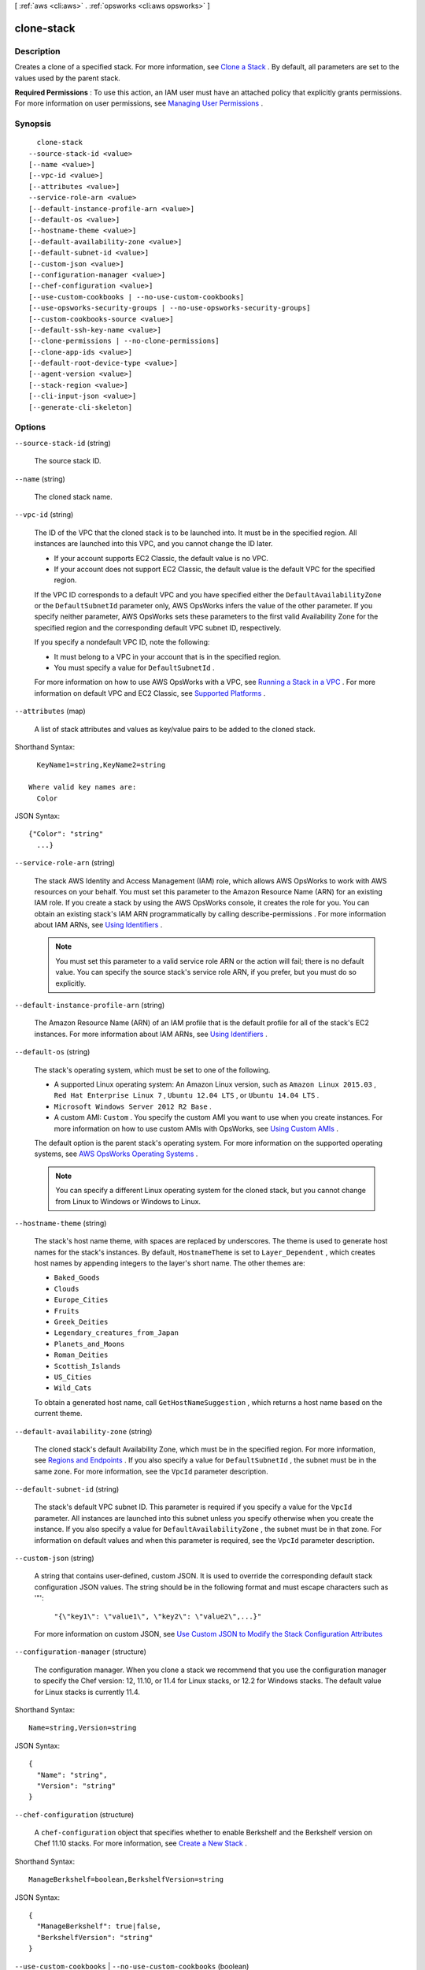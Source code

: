 [ :ref:`aws <cli:aws>` . :ref:`opsworks <cli:aws opsworks>` ]

.. _cli:aws opsworks clone-stack:


***********
clone-stack
***********



===========
Description
===========



Creates a clone of a specified stack. For more information, see `Clone a Stack`_ . By default, all parameters are set to the values used by the parent stack.

 

**Required Permissions** : To use this action, an IAM user must have an attached policy that explicitly grants permissions. For more information on user permissions, see `Managing User Permissions`_ .



========
Synopsis
========

::

    clone-stack
  --source-stack-id <value>
  [--name <value>]
  [--vpc-id <value>]
  [--attributes <value>]
  --service-role-arn <value>
  [--default-instance-profile-arn <value>]
  [--default-os <value>]
  [--hostname-theme <value>]
  [--default-availability-zone <value>]
  [--default-subnet-id <value>]
  [--custom-json <value>]
  [--configuration-manager <value>]
  [--chef-configuration <value>]
  [--use-custom-cookbooks | --no-use-custom-cookbooks]
  [--use-opsworks-security-groups | --no-use-opsworks-security-groups]
  [--custom-cookbooks-source <value>]
  [--default-ssh-key-name <value>]
  [--clone-permissions | --no-clone-permissions]
  [--clone-app-ids <value>]
  [--default-root-device-type <value>]
  [--agent-version <value>]
  [--stack-region <value>]
  [--cli-input-json <value>]
  [--generate-cli-skeleton]




=======
Options
=======

``--source-stack-id`` (string)


  The source stack ID.

  

``--name`` (string)


  The cloned stack name.

  

``--vpc-id`` (string)


  The ID of the VPC that the cloned stack is to be launched into. It must be in the specified region. All instances are launched into this VPC, and you cannot change the ID later.

   

   
  * If your account supports EC2 Classic, the default value is no VPC.
   
  * If your account does not support EC2 Classic, the default value is the default VPC for the specified region.
   

   

  If the VPC ID corresponds to a default VPC and you have specified either the ``DefaultAvailabilityZone`` or the ``DefaultSubnetId`` parameter only, AWS OpsWorks infers the value of the other parameter. If you specify neither parameter, AWS OpsWorks sets these parameters to the first valid Availability Zone for the specified region and the corresponding default VPC subnet ID, respectively. 

   

  If you specify a nondefault VPC ID, note the following:

   

   
  * It must belong to a VPC in your account that is in the specified region.
   
  * You must specify a value for ``DefaultSubnetId`` .
   

   

  For more information on how to use AWS OpsWorks with a VPC, see `Running a Stack in a VPC`_ . For more information on default VPC and EC2 Classic, see `Supported Platforms`_ . 

  

``--attributes`` (map)


  A list of stack attributes and values as key/value pairs to be added to the cloned stack.

  



Shorthand Syntax::

    KeyName1=string,KeyName2=string
  
  Where valid key names are:
    Color




JSON Syntax::

  {"Color": "string"
    ...}



``--service-role-arn`` (string)


  The stack AWS Identity and Access Management (IAM) role, which allows AWS OpsWorks to work with AWS resources on your behalf. You must set this parameter to the Amazon Resource Name (ARN) for an existing IAM role. If you create a stack by using the AWS OpsWorks console, it creates the role for you. You can obtain an existing stack's IAM ARN programmatically by calling  describe-permissions . For more information about IAM ARNs, see `Using Identifiers`_ .

   

  .. note::

     

    You must set this parameter to a valid service role ARN or the action will fail; there is no default value. You can specify the source stack's service role ARN, if you prefer, but you must do so explicitly.

     

  

``--default-instance-profile-arn`` (string)


  The Amazon Resource Name (ARN) of an IAM profile that is the default profile for all of the stack's EC2 instances. For more information about IAM ARNs, see `Using Identifiers`_ .

  

``--default-os`` (string)


  The stack's operating system, which must be set to one of the following.

   

   
  * A supported Linux operating system: An Amazon Linux version, such as ``Amazon Linux 2015.03`` , ``Red Hat Enterprise Linux 7`` , ``Ubuntu 12.04 LTS`` , or ``Ubuntu 14.04 LTS`` .
   
  * ``Microsoft Windows Server 2012 R2 Base`` .
   
  * A custom AMI: ``Custom`` . You specify the custom AMI you want to use when you create instances. For more information on how to use custom AMIs with OpsWorks, see `Using Custom AMIs`_ .
   

   

  The default option is the parent stack's operating system. For more information on the supported operating systems, see `AWS OpsWorks Operating Systems`_ .

   

  .. note::

    You can specify a different Linux operating system for the cloned stack, but you cannot change from Linux to Windows or Windows to Linux.

  

``--hostname-theme`` (string)


  The stack's host name theme, with spaces are replaced by underscores. The theme is used to generate host names for the stack's instances. By default, ``HostnameTheme`` is set to ``Layer_Dependent`` , which creates host names by appending integers to the layer's short name. The other themes are:

   

   
  * ``Baked_Goods``  
   
  * ``Clouds``  
   
  * ``Europe_Cities``  
   
  * ``Fruits``  
   
  * ``Greek_Deities``  
   
  * ``Legendary_creatures_from_Japan``  
   
  * ``Planets_and_Moons``  
   
  * ``Roman_Deities``  
   
  * ``Scottish_Islands``  
   
  * ``US_Cities``  
   
  * ``Wild_Cats``  
   

   

  To obtain a generated host name, call ``GetHostNameSuggestion`` , which returns a host name based on the current theme.

  

``--default-availability-zone`` (string)


  The cloned stack's default Availability Zone, which must be in the specified region. For more information, see `Regions and Endpoints`_ . If you also specify a value for ``DefaultSubnetId`` , the subnet must be in the same zone. For more information, see the ``VpcId`` parameter description. 

  

``--default-subnet-id`` (string)


  The stack's default VPC subnet ID. This parameter is required if you specify a value for the ``VpcId`` parameter. All instances are launched into this subnet unless you specify otherwise when you create the instance. If you also specify a value for ``DefaultAvailabilityZone`` , the subnet must be in that zone. For information on default values and when this parameter is required, see the ``VpcId`` parameter description. 

  

``--custom-json`` (string)


  A string that contains user-defined, custom JSON. It is used to override the corresponding default stack configuration JSON values. The string should be in the following format and must escape characters such as '"':

   

   ``"{\"key1\": \"value1\", \"key2\": \"value2\",...}"``  

   

  For more information on custom JSON, see `Use Custom JSON to Modify the Stack Configuration Attributes`_ 

  

``--configuration-manager`` (structure)


  The configuration manager. When you clone a stack we recommend that you use the configuration manager to specify the Chef version: 12, 11.10, or 11.4 for Linux stacks, or 12.2 for Windows stacks. The default value for Linux stacks is currently 11.4.

  



Shorthand Syntax::

    Name=string,Version=string




JSON Syntax::

  {
    "Name": "string",
    "Version": "string"
  }



``--chef-configuration`` (structure)


  A ``chef-configuration`` object that specifies whether to enable Berkshelf and the Berkshelf version on Chef 11.10 stacks. For more information, see `Create a New Stack`_ .

  



Shorthand Syntax::

    ManageBerkshelf=boolean,BerkshelfVersion=string




JSON Syntax::

  {
    "ManageBerkshelf": true|false,
    "BerkshelfVersion": "string"
  }



``--use-custom-cookbooks`` | ``--no-use-custom-cookbooks`` (boolean)


  Whether to use custom cookbooks.

  

``--use-opsworks-security-groups`` | ``--no-use-opsworks-security-groups`` (boolean)


  Whether to associate the AWS OpsWorks built-in security groups with the stack's layers.

   

  AWS OpsWorks provides a standard set of built-in security groups, one for each layer, which are associated with layers by default. With ``UseOpsworksSecurityGroups`` you can instead provide your own custom security groups. ``UseOpsworksSecurityGroups`` has the following settings: 

   

   
  * True - AWS OpsWorks automatically associates the appropriate built-in security group with each layer (default setting). You can associate additional security groups with a layer after you create it but you cannot delete the built-in security group. 
   
  * False - AWS OpsWorks does not associate built-in security groups with layers. You must create appropriate Amazon Elastic Compute Cloud (Amazon EC2) security groups and associate a security group with each layer that you create. However, you can still manually associate a built-in security group with a layer on creation; custom security groups are required only for those layers that need custom settings. 
   

   

  For more information, see `Create a New Stack`_ .

  

``--custom-cookbooks-source`` (structure)


  Contains the information required to retrieve an app or cookbook from a repository. For more information, see `Creating Apps`_ or `Custom Recipes and Cookbooks`_ .

  



Shorthand Syntax::

    Type=string,Url=string,Username=string,Password=string,SshKey=string,Revision=string




JSON Syntax::

  {
    "Type": "git"|"svn"|"archive"|"s3",
    "Url": "string",
    "Username": "string",
    "Password": "string",
    "SshKey": "string",
    "Revision": "string"
  }



``--default-ssh-key-name`` (string)


  A default Amazon EC2 key pair name. The default value is none. If you specify a key pair name, AWS OpsWorks installs the public key on the instance and you can use the private key with an SSH client to log in to the instance. For more information, see `Using SSH to Communicate with an Instance`_ and `Managing SSH Access`_ . You can override this setting by specifying a different key pair, or no key pair, when you `create an instance`_ . 

  

``--clone-permissions`` | ``--no-clone-permissions`` (boolean)


  Whether to clone the source stack's permissions.

  

``--clone-app-ids`` (list)


  A list of source stack app IDs to be included in the cloned stack.

  



Syntax::

  "string" "string" ...



``--default-root-device-type`` (string)


  The default root device type. This value is used by default for all instances in the cloned stack, but you can override it when you create an instance. For more information, see `Storage for the Root Device`_ .

  

  Possible values:

  
  *   ``ebs``

  
  *   ``instance-store``

  

  

``--agent-version`` (string)


  The default AWS OpsWorks agent version. You have the following options:

   

   
  * Auto-update - Set this parameter to ``LATEST`` . AWS OpsWorks automatically installs new agent versions on the stack's instances as soon as they are available.
   
  * Fixed version - Set this parameter to your preferred agent version. To update the agent version, you must edit the stack configuration and specify a new version. AWS OpsWorks then automatically installs that version on the stack's instances.
   

   

  The default setting is ``LATEST`` . To specify an agent version, you must use the complete version number, not the abbreviated number shown on the console. For a list of available agent version numbers, call  describe-agent-versions .

   

  .. note::

    You can also specify an agent version when you create or update an instance, which overrides the stack's default setting.

  

``--stack-region`` (string)


  The cloned stack AWS region, such as "us-east-1". For more information about AWS regions, see `Regions and Endpoints`_ .

  

``--cli-input-json`` (string)
Performs service operation based on the JSON string provided. The JSON string follows the format provided by ``--generate-cli-skeleton``. If other arguments are provided on the command line, the CLI values will override the JSON-provided values.

``--generate-cli-skeleton`` (boolean)
Prints a sample input JSON to standard output. Note the specified operation is not run if this argument is specified. The sample input can be used as an argument for ``--cli-input-json``.



======
Output
======

StackId -> (string)

  

  The cloned stack ID.

  

  



.. _Custom Recipes and Cookbooks: http://docs.aws.amazon.com/opsworks/latest/userguide/workingcookbook.html
.. _Creating Apps: http://docs.aws.amazon.com/opsworks/latest/userguide/workingapps-creating.html
.. _Managing SSH Access: http://docs.aws.amazon.com/opsworks/latest/userguide/security-ssh-access.html
.. _Using SSH to Communicate with an Instance: http://docs.aws.amazon.com/opsworks/latest/userguide/workinginstances-ssh.html
.. _Storage for the Root Device: http://docs.aws.amazon.com/AWSEC2/latest/UserGuide/ComponentsAMIs.html#storage-for-the-root-device
.. _Supported Platforms: http://docs.aws.amazon.com/AWSEC2/latest/UserGuide/ec2-supported-platforms.html
.. _Use Custom JSON to Modify the Stack Configuration Attributes: http://docs.aws.amazon.com/opsworks/latest/userguide/workingstacks-json.html
.. _Using Identifiers: http://docs.aws.amazon.com/IAM/latest/UserGuide/Using_Identifiers.html
.. _Create a New Stack: http://docs.aws.amazon.com/opsworks/latest/userguide/workingstacks-creating.html
.. _Managing User Permissions: http://docs.aws.amazon.com/opsworks/latest/userguide/opsworks-security-users.html
.. _Running a Stack in a VPC: http://docs.aws.amazon.com/opsworks/latest/userguide/workingstacks-vpc.html
.. _AWS OpsWorks Operating Systems: http://docs.aws.amazon.com/opsworks/latest/userguide/workinginstances-os.html
.. _create an instance: http://docs.aws.amazon.com/opsworks/latest/userguide/workinginstances-add.html
.. _Regions and Endpoints: http://docs.aws.amazon.com/general/latest/gr/rande.html
.. _Using Custom AMIs: http://docs.aws.amazon.com/opsworks/latest/userguide/workinginstances-custom-ami.html
.. _Clone a Stack: http://docs.aws.amazon.com/opsworks/latest/userguide/workingstacks-cloning.html
